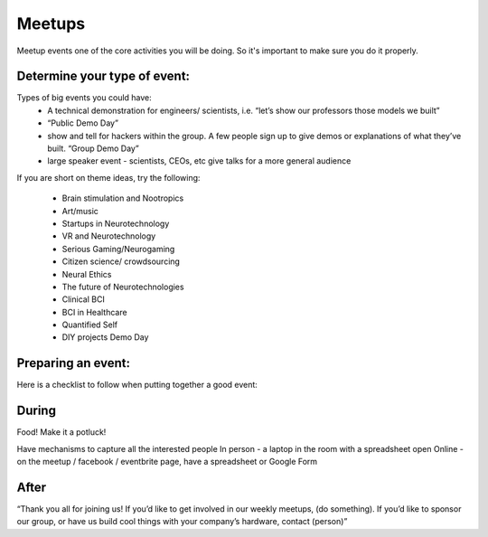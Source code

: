 .. _meetups:

Meetups
======

Meetup events one of the core activities you will be doing. So it's important to make sure you do it properly.

Determine your type of event:
------------------------
   


Types of big events you could have:
	* A technical demonstration for engineers/ scientists, i.e. “let’s show our professors those models we built”
	* “Public Demo Day” 
	* show and tell for hackers within the group. A few people sign up to give demos or explanations of what they’ve built. “Group Demo Day”
	* large speaker event - scientists, CEOs, etc give talks for a more general audience

If you are short on theme ideas, try the following: 

	* Brain stimulation and Nootropics
	* Art/music
	* Startups in Neurotechnology
	* VR and Neurotechnology
	* Serious Gaming/Neurogaming
	* Citizen science/ crowdsourcing
	* Neural Ethics
	* The future of Neurotechnologies
	* Clinical BCI
	* BCI in Healthcare
	* Quantified Self 
	* DIY projects Demo Day

Preparing an event:
------------------------

Here is a checklist to follow when putting together a good event:

.. raw:: html

	<form action="">
	<ul>
		<ol><input type="checkbox"  value="">(5 weeks prior) Choose a Theme</input></ol>
		<ol><input type="checkbox"  value="">(4 weeks prior) Create the Meetup</input></ol>
		<ol><input type="checkbox"  value="">(every week) Post on twitter, slack, facebook, other meetup groups..</input></ol>
		<ol><input type="checkbox"  value="">(4 weeks before) Identify and reach to out to speakers</input></ol>
		<ol><input type="checkbox"  value="">(4 weeks before) Reach out to list of venues</input></ol>
		
		
	</ul>
	</form>



During
------------------------

Food! Make it a potluck!

Have mechanisms to capture all the interested people
In person - a laptop in the room with a spreadsheet open 
Online - on the meetup / facebook / eventbrite page, have a spreadsheet or Google Form

After
------------------------

“Thank you all for joining us! 
If you’d like to get involved in our weekly meetups, (do something).
If you’d like to sponsor our group, or have us build cool things with your company’s hardware, contact (person)”




